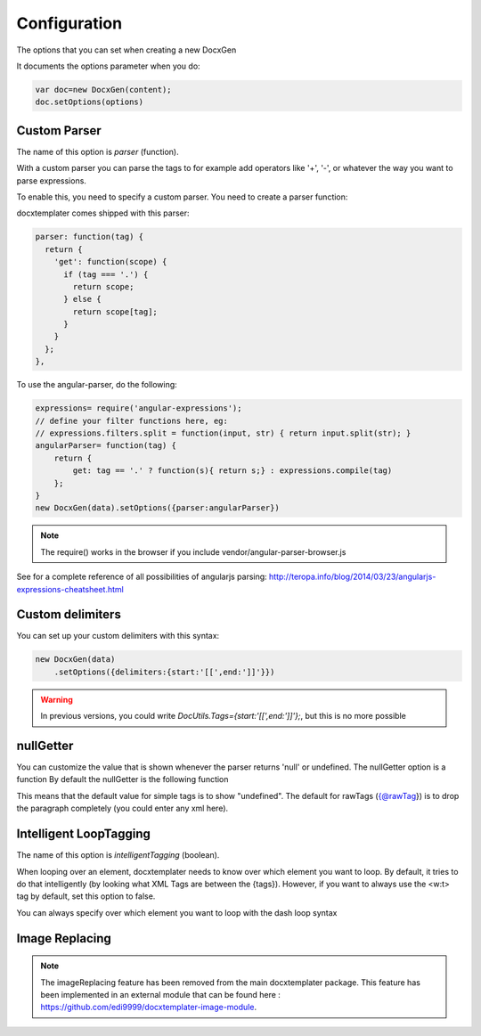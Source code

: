.. index::
   single: Configuration

..  _configuration:

Configuration
=============

The options that you can set when creating a new DocxGen

It documents the options parameter when you do:

.. code-block:: javascript

    var doc=new DocxGen(content);
    doc.setOptions(options)

Custom Parser
--------------

The name of this option is `parser` (function).

With a custom parser you can parse the tags to for example add operators
like '+', '-', or whatever the way you want to parse expressions. 

To enable this, you need to specify a custom parser.
You need to create a parser function:

docxtemplater comes shipped with this parser:

.. code-block:: javascript

    parser: function(tag) {
      return {
        'get': function(scope) {
          if (tag === '.') {
            return scope;
          } else {
            return scope[tag];
          }
        }
      };
    },

To use the angular-parser, do the following:

.. code-block:: javascript

    expressions= require('angular-expressions');
    // define your filter functions here, eg:
    // expressions.filters.split = function(input, str) { return input.split(str); }
    angularParser= function(tag) {
        return {
            get: tag == '.' ? function(s){ return s;} : expressions.compile(tag)
        };
    }
    new DocxGen(data).setOptions({parser:angularParser})

.. note::

    The require() works in the browser if you include vendor/angular-parser-browser.js

See for a complete reference of all possibilities of angularjs parsing:
http://teropa.info/blog/2014/03/23/angularjs-expressions-cheatsheet.html

Custom delimiters
-----------------

You can set up your custom delimiters with this syntax:

.. code-block:: javascript

    new DocxGen(data)
        .setOptions({delimiters:{start:'[[',end:']]'}})

.. warning::

    In previous versions, you could write `DocUtils.Tags={start:'[[',end:']]'};`, but this is no more possible


nullGetter
----------

You can customize the value that is shown whenever the parser returns 'null' or undefined.
The nullGetter option is a function
By default the nullGetter is the following function

.. code-block:: javascript
    nullGetter: function(tag, props) {
        if (props.tag === "simple") {
            return "undefined";
        }
        if (props.tag === "raw") {
            return "";
        }
        return "";
    }

This means that the default value for simple tags is to show "undefined".
The default for rawTags ({@rawTag}) is to drop the paragraph completely (you could enter any xml here).

Intelligent LoopTagging
-----------------------

The name of this option is `intelligentTagging` (boolean).

When looping over an element, docxtemplater needs to know over which
element you want to loop. By default, it tries to do that intelligently
(by looking what XML Tags are between the {tags}). However, if you want
to always use the <w:t> tag by default, set this option to false.

You can always specify over which element you want to loop with the dash loop syntax

Image Replacing
---------------

.. note::

    The imageReplacing feature has been removed from the main docxtemplater package. This feature has been implemented in an external module that can be found here : https://github.com/edi9999/docxtemplater-image-module.
